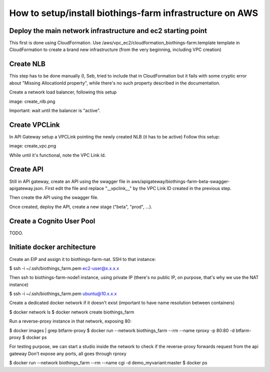 How to setup/install biothings-farm infrastructure on AWS
#########################################################

Deploy the main network infrastructure and ec2 starting point
-------------------------------------------------------------

This first is done using CloudFormation. Use /aws/vpc_ec2/cloudformation_biothings-farm.template
template in CloudFormation to create a brand new infrastructure (from the very beginning,
including VPC creation)

Create NLB
----------
This step has to be done manually (I, Seb, tried to include that in CloudFormation but it fails with
some cryptic error about "Missing AllocationId property", while there's no such property described in the documentation.

Create a network load balancer, following this setup

image: create_nlb.png

Important: wait until the balancer is "active".

Create VPCLink
--------------

In API Gateway setup a VPCLink pointing the newly created NLB (it has to be active)
Follow this setup:

image: create_vpc.png

While until it's functional, note the VPC Link Id.

Create API
----------

Still in API gateway, create an API using the swagger file in aws/apigateway/biothings-farm-beta-swagger-apigateway.json.
First edit the file and replace "__vpclink__" by the VPC Link ID created in the previous step.

Then create the API using the swagger file.

Once created, deploy the API, create a new stage ("beta", "prod", ...).


Create a Cognito User Pool
--------------------------

TODO.

Initiate docker architecture
----------------------------

Create an EIP and assign it to biothings-farm-nat. SSH to that instance:

$ ssh -i ~/.ssh/biothings_farm.pem ec2-user@x.x.x.x

Then ssh to biothings-farm-node1 instance, using private IP (there's no public IP, on purpose, that's why we use the NAT instance)

$ ssh -i ~/.ssh/biothings_farm.pem ubuntu@10.x.x.x

Create a dedicated docker network if it doesn't exist (important to have name resolution between containers)

$ docker network ls
$ docker network create biothings_farm

Run a reverse-proxy instance in that network, exposing 80:

$ docker images | grep btfarm-proxy
$ docker run --network biothings_farm --rm --name rproxy -p 80:80 -d btfarm-proxy
$ docker ps

For testing purpose, we can start a studio inside the network to check if the reverse-proxy forwards request from the api gateway
Don't expose any ports, all goes through rproxy

$ docker run --network biothings_farm --rm --name cgi -d demo_myvariant:master
$ docker ps

